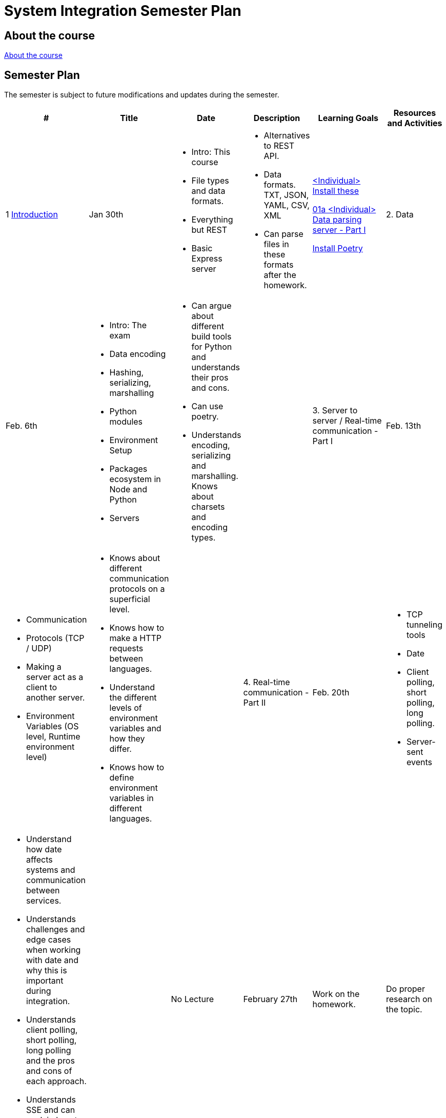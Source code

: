 = System Integration Semester Plan

== About the course

link:00._Course_Material/00._Meta_Course_Material/about_the_course.md[About the course]

// link:00._Course_Material/00._Meta_Course_Material/about_the_exam.md[About the exam]


== Semester Plan

The semester is subject to future modifications and updates during the semester.

[width="100%",cols="2%,14%,8%,23%,30%,25%",options="header",]
|===
| # | Title | Date | Description | Learning Goals | Resources and Activities

| 1 
link:00._Course_Material/02._Slides/01._Introduction/introduction.md[Introduction]
| Jan 30th
a|
* Intro: This course
* File types and data formats.
* Everything but REST
* Basic Express server
a|
* Alternatives to REST API.
* Data formats. TXT, JSON, YAML, CSV, XML
* Can parse files in these formats after the homework.
a|
link:00._Course_Material/01._Assignments/01._Introduction_Data_Formats/00._Install.md[<Individual> Install these]

link:00._Course_Material/01._Assignments/01._Introduction_Data_Formats/01a._Data_parsing_server_Part_I.md[01a <Individual> Data parsing server - Part I]

link:https://python-poetry.org/docs/[Install Poetry]

| 2. Data
| Feb. 6th
a|
* Intro: The exam
* Data encoding
* Hashing, serializing, marshalling
* Python modules
* Environment Setup
* Packages ecosystem in Node and Python
* Servers
a|
* Can argue about different build tools for Python and understands their pros and cons.
* Can use poetry.
* Understands encoding, serializing and marshalling. Knows about charsets and encoding types.
a|
// link:00._Course_Material/01._Assignments/02._Data/00._Serialize_Marshall_data.md[00 <Optional/Individaul> Serialize / Marshall data]

// link:00._Course_Material/01._Assignments/02._Data/00._Data_parsing_server_Part_II.md[00 <Individual> Data format translation servers - Part II]


| 3. Server to server / Real-time communication - Part I
| Feb. 13th
a|
* Communication
* Protocols (TCP / UDP)
* Making a server act as a client to another server.
* Environment Variables (OS level, Runtime environment level)
a|
* Knows about different communication protocols on a superficial level.
* Knows how to make a HTTP requests between languages.
* Understand the different levels of environment variables and how they differ.
* Knows how to define environment variables in different languages.
a|
// link:00._Course_Material/01._Assignments/03._Server_to_server_Real-time_communication_Part_I/03a._Data_parsing_server_Part_III.md[03a <Individual> Data parsing server - Part II]

| 4. Real-time communication - Part II
| Feb. 20th
a|
* TCP tunneling tools
* Date
* Client polling, short polling, long polling.
* Server-sent events
// * link:00._Course_Material/02._Slides/infographics/Webhooks.md[Webhooks]
a|
* Understand how date affects systems and communication between services.
* Understands challenges and edge cases when working with date and why this is important during integration.
* Understands client polling, short polling, long polling and the pros and cons of each approach.
* Understands SSE and can explain how to implement it. Has an example ready.
a|
// link:00._Course_Material/01._Assignments/04._Real-time_communication_Part_II/04a._SSE_example.md[04a <Individual> SSE example]

// link:00._Course_Material/01._Assignments/04._Real-time_communication_Part_II/04b._Database_granular_data_access.md[04b <Pair> Database granular access]



| No Lecture
| February 27th
| Work on the homework.
| Do proper research on the topic.
| 

| 5. Real-time communication - Part II / Documentation
| March 7th
a|
* Webhooks
* Git hooks
a|
* Understands the pros and cons of SSE and can compare it to Websockets.
* Can recall how we did Github Webhooks without having to be able to do it on the fly. Can illustrate exactly how it works by drawing a diagram.
* Can create a "Hello World" Git hook. 
* Understands how to approach building a custom webhook system.
a|
// link:00._Course_Material/01._Assignments/05._Real-time_communication_Part_III/05a._Expose_and_integrate_with_a_webhook_system.md[05a <Pair> Expose and integrate with a webhook system]

// link:https://www.youtube.com/watch?v=pRS9LRBgjYg[Resource: Video on OpenAPI]

| Guest lecture
| March 14th
| 
| 
| 


|===